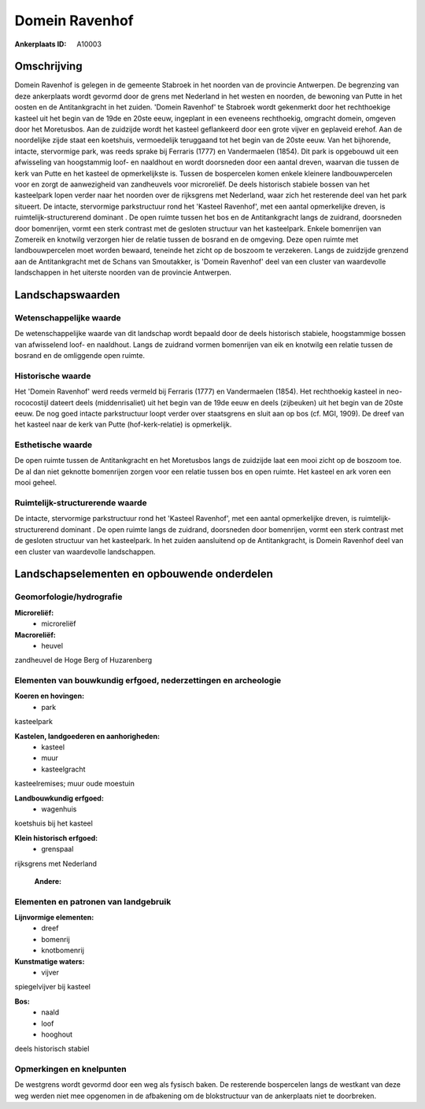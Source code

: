Domein Ravenhof
===============

:Ankerplaats ID: A10003




Omschrijving
------------

Domein Ravenhof is gelegen in de gemeente Stabroek in het noorden van
de provincie Antwerpen. De begrenzing van deze ankerplaats wordt gevormd
door de grens met Nederland in het westen en noorden, de bewoning van
Putte in het oosten en de Antitankgracht in het zuiden. 'Domein
Ravenhof' te Stabroek wordt gekenmerkt door het rechthoekige kasteel uit
het begin van de 19de en 20ste eeuw, ingeplant in een eveneens
rechthoekig, omgracht domein, omgeven door het Moretusbos. Aan de
zuidzijde wordt het kasteel geflankeerd door een grote vijver en
geplaveid erehof. Aan de noordelijke zijde staat een koetshuis,
vermoedelijk teruggaand tot het begin van de 20ste eeuw. Van het
bijhorende, intacte, stervormige park, was reeds sprake bij Ferraris
(1777) en Vandermaelen (1854). Dit park is opgebouwd uit een afwisseling
van hoogstammig loof- en naaldhout en wordt doorsneden door een aantal
dreven, waarvan die tussen de kerk van Putte en het kasteel de
opmerkelijkste is. Tussen de bospercelen komen enkele kleinere
landbouwpercelen voor en zorgt de aanwezigheid van zandheuvels voor
microreliëf. De deels historisch stabiele bossen van het kasteelpark
lopen verder naar het noorden over de rijksgrens met Nederland, waar
zich het resterende deel van het park situeert. De intacte, stervormige
parkstructuur rond het 'Kasteel Ravenhof', met een aantal opmerkelijke
dreven, is ruimtelijk-structurerend dominant . De open ruimte tussen het
bos en de Antitankgracht langs de zuidrand, doorsneden door bomenrijen,
vormt een sterk contrast met de gesloten structuur van het kasteelpark.
Enkele bomenrijen van Zomereik en knotwilg verzorgen hier de relatie
tussen de bosrand en de omgeving. Deze open ruimte met landbouwpercelen
moet worden bewaard, teneinde het zicht op de boszoom te verzekeren.
Langs de zuidzijde grenzend aan de Antitankgracht met de Schans van
Smoutakker, is 'Domein Ravenhof' deel van een cluster van waardevolle
landschappen in het uiterste noorden van de provincie Antwerpen.



Landschapswaarden
-----------------


Wetenschappelijke waarde
~~~~~~~~~~~~~~~~~~~~~~~~


De wetenschappelijke waarde van dit landschap wordt bepaald door de
deels historisch stabiele, hoogstammige bossen van afwisselend loof- en
naaldhout. Langs de zuidrand vormen bomenrijen van eik en knotwilg een
relatie tussen de bosrand en de omliggende open ruimte.

Historische waarde
~~~~~~~~~~~~~~~~~~


Het 'Domein Ravenhof' werd reeds vermeld bij Ferraris (1777) en
Vandermaelen (1854). Het rechthoekig kasteel in neo-rococostijl dateert
deels (middenrisaliet) uit het begin van de 19de eeuw en deels
(zijbeuken) uit het begin van de 20ste eeuw. De nog goed intacte
parkstructuur loopt verder over staatsgrens en sluit aan op bos (cf.
MGI, 1909). De dreef van het kasteel naar de kerk van Putte
(hof-kerk-relatie) is opmerkelijk.

Esthetische waarde
~~~~~~~~~~~~~~~~~~

De open ruimte tussen de Antitankgracht en het
Moretusbos langs de zuidzijde laat een mooi zicht op de boszoom toe. De
al dan niet geknotte bomenrijen zorgen voor een relatie tussen bos en
open ruimte. Het kasteel en ark voren een mooi geheel.



Ruimtelijk-structurerende waarde
~~~~~~~~~~~~~~~~~~~~~~~~~~~~~~~~

De intacte, stervormige parkstructuur rond het 'Kasteel Ravenhof',
met een aantal opmerkelijke dreven, is ruimtelijk-structurerend dominant
. De open ruimte langs de zuidrand, doorsneden door bomenrijen, vormt
een sterk contrast met de gesloten structuur van het kasteelpark. In het
zuiden aansluitend op de Antitankgracht, is Domein Ravenhof deel van een
cluster van waardevolle landschappen.



Landschapselementen en opbouwende onderdelen
--------------------------------------------



Geomorfologie/hydrografie
~~~~~~~~~~~~~~~~~~~~~~~~~


**Microreliëf:**
 * microreliëf


**Macroreliëf:**
 * heuvel

zandheuvel de Hoge Berg of Huzarenberg

Elementen van bouwkundig erfgoed, nederzettingen en archeologie
~~~~~~~~~~~~~~~~~~~~~~~~~~~~~~~~~~~~~~~~~~~~~~~~~~~~~~~~~~~~~~~

**Koeren en hovingen:**
 * park


kasteelpark

**Kastelen, landgoederen en aanhorigheden:**
 * kasteel
 * muur
 * kasteelgracht


kasteelremises; muur oude moestuin

**Landbouwkundig erfgoed:**
 * wagenhuis


koetshuis bij het kasteel

**Klein historisch erfgoed:**
 * grenspaal


rijksgrens met Nederland

 **Andere:**


Elementen en patronen van landgebruik
~~~~~~~~~~~~~~~~~~~~~~~~~~~~~~~~~~~~~

**Lijnvormige elementen:**
 * dreef
 * bomenrij
 * knotbomenrij

**Kunstmatige waters:**
 * vijver


spiegelvijver bij kasteel

**Bos:**
 * naald
 * loof
 * hooghout


deels historisch stabiel

Opmerkingen en knelpunten
~~~~~~~~~~~~~~~~~~~~~~~~~


De westgrens wordt gevormd door een weg als fysisch baken. De resterende
bospercelen langs de westkant van deze weg werden niet mee opgenomen in
de afbakening om de blokstructuur van de ankerplaats niet te doorbreken.

